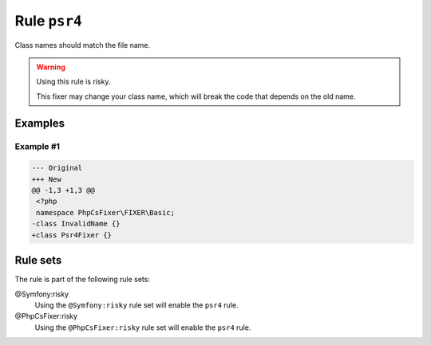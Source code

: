 =============
Rule ``psr4``
=============

Class names should match the file name.

.. warning:: Using this rule is risky.

   This fixer may change your class name, which will break the code that depends
   on the old name.

Examples
--------

Example #1
~~~~~~~~~~

.. code-block:: diff

   --- Original
   +++ New
   @@ -1,3 +1,3 @@
    <?php
    namespace PhpCsFixer\FIXER\Basic;
   -class InvalidName {}
   +class Psr4Fixer {}

Rule sets
---------

The rule is part of the following rule sets:

@Symfony:risky
  Using the ``@Symfony:risky`` rule set will enable the ``psr4`` rule.

@PhpCsFixer:risky
  Using the ``@PhpCsFixer:risky`` rule set will enable the ``psr4`` rule.
